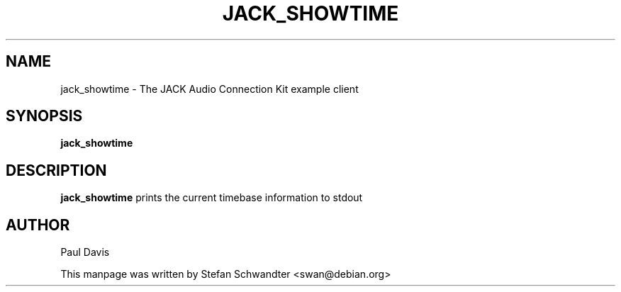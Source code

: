.TH JACK_SHOWTIME "1" "July 2021" "1.9.12"
.SH NAME
jack_showtime \- The JACK Audio Connection Kit example client
.SH SYNOPSIS
.B jack_showtime
.SH DESCRIPTION
.B jack_showtime
prints the current timebase information to stdout
.SH AUTHOR
Paul Davis
.PP
This manpage was written by Stefan Schwandter <swan@debian.org>

